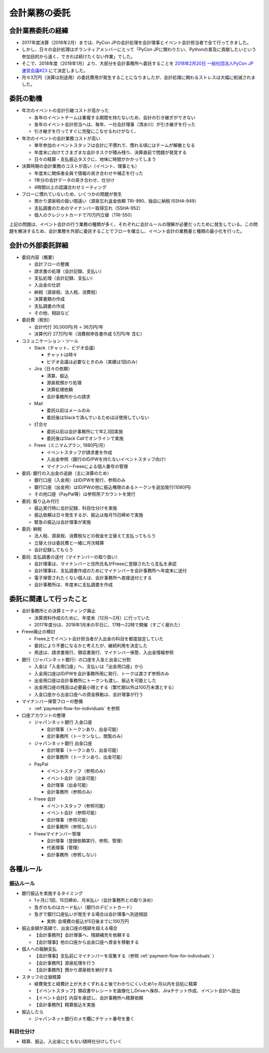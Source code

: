 .. _accounts-outsourcing:

================
 会計業務の委託
================

.. ISSHA-1049: PyCon JP & 会計事務所 委託内容のまとめ
.. ISSHA-961: 会計業務の外部委託の検討
.. 元になった議事録: 2018-06-28 ISSHA-1049 会計業務の共有MTG

会計業務委託の経緯
==================

- 2017年度決算（2018年2月）までは、PyCon JPの会計処理を会計理事とイベント会計担当者で全て行ってきました。
- しかし、日々の会計処理はボランティアメンバーにとって「PyCon JPに関わりたい、Pythonの普及に貢献したいという参加目的から遠く、できれば続けたくない作業」でした。
- そこで、2018年度（2018年1月）より、大部分を会計事務所へ委託することを `2018年2月20日 一般社団法人PyCon JP 運営会議#23 <https://www.pycon.jp/committee/meeting/minutes23.html#id8>`_ にて決定しました。
- 月々3万円（決算は別途用）の委託費用が発生することになりましたが、会計処理に関わるストレスは大幅に削減されました。

委託の動機
==========

- 年次のイベントの会計引継コストが高かった

  - 各年のイベントチームは重複する期間を持たないため、会計の引き継ぎができない
  - 各年のイベント会計担当へは、毎年、一社会計理事（清水川）が引き継ぎを行った
  - 引き継ぎを行ってすぐに完璧にこなせるわけがなく、

- 年次のイベントの会計業務コストが高い

  - 単年参加のイベントスタッフは会計に不慣れで、慣れる頃にはチームが解散となる
  - 年度末に向けてさまざまな会計タスクが積み残り、決算直前で問題が発覚する
  - 日々の精算・支払振込タスクに、地味に時間がかかってしまう

- 決算時期の会計業務のコストが高い（イベント、理事とも）

  - 年度末に関係者全員で情報の突き合わせや補正を行った
  - 1年分の会計データの突き合わせ、仕分け
  - 4時間以上の認識合わせミーティング

- フローに慣れていないため、いくつかの問題が発生

  - 預かり源泉税の扱い間違い（源泉忘れ返金依頼 TRI-990、独自に納税 ISSHA-949）
  - 支払調書のためのマイナンバー取得忘れ（SSHA-952）
  - 個人のクレジットカードで70万円立替（TRI-550）

上記の問題は、イベント会計の行う業務の種類が多く、それぞれに会計ルールの理解が必要だったために発生している。この問題を解決するため、会計業務を外部に委託することでフローを確立し、イベント会計の業務量と種類の最小化を行った。

会計の外部委託詳細
========================

- 委託内容（概要）

  - 会計フローの整備
  - 請求書の処理（会計記録、支払い）
  - 支払処理（会計記録、支払い）
  - 入出金の仕訳
  - 納税（源泉税、法人税、消費税）
  - 決算書類の作成
  - 支払調書の作成
  - その他、相談など

- 委託費（税別）

  - 会計代行 30,000円/月 = 36万円/年
  - 決算代行 27万円/年（消費税申告書作成 5万円/年 含む）

- コミュニケーション・ツール

  - Slack（チャット、ビデオ会議）

    - チャットは時々
    - ビデオ会議は必要なときのみ（実績は1回のみ）

  - Jira（日々の依頼）

    - 清算、振込
    - 源泉税預かり処理
    - 決算処理依頼
    - 会計事務所からの請求

  - Mail

    - 委託以前はメールのみ
    - 委託後はSlackで済んでいるためほぼ使用していない

  - 打合せ

    - 委託以前は会計事務所にて年2,3回実施
    - 委託後はSlack Callでオンラインで実施

  - Freee（ミニマムプラン, 1980円/月）

    - イベントスタッフが請求書を作成
    - 入出金参照（銀行のID/PWを持たないイベントスタッフ向け）
    - マイナンバーFreeeによる個人番号の管理

- 委託: 銀行の入出金の追跡（主に決算のため）

  - 銀行口座（入金用）はID/PWを発行、参照のみ
  - 銀行口座（出金用）はID/PWの他に振込権限のあるトークンを追加発行(1080円)
  - その他口座（PayPal等）は参照用アカウントを発行

- 委託: 振り込み代行

  - 振込実行時に会計記録、科目仕分けを実施
  - 振込依頼は日々発生するが、振込は毎月15日締めで実施
  - 緊急の振込は会計理事が実施

- 委託: 納税

  - 法人税、源泉税、消費税などの税金を立替えて支払ってもらう
  - 立替え分は委託費と一緒に月次精算
  - 会計記録してもらう

- 委託: 支払調書の送付（マイナンバーの取り扱い）

  - 会計理事は、マイナンバーと住所氏名がFreeeに登録されたら支払を承認
  - 会計理事は、支払調書作成のためにマイナンバーを会計事務所へ年度末に送付
  - 電子保管されたくない個人は、会計事務所へ直接送付とする
  - 会計事務所は、年度末に支払調書を作成


委託に関連して行ったこと
==========================

- 会計事務所との決算ミーティング廃止

  - 決算資料作成のために、年度末（12月～2月）に行っていた
  - 2017年度分は、2018年1月末の平日に、17時～22時で開催（すごく疲れた）

- Freee廃止の検討

  - Freee上でイベント会計担当者が入出金の科目を都度設定していた
  - 委託により不要になるかと考えたが、継続利用を決定した
  - 用途は、請求書発行、領収書発行、マイナンバー保管、入出金情報参照

- 銀行（ジャパンネット銀行）の口座を入金と出金に分割

  - 入金は「入金用口座」へ、支払いは「出金用口座」から
  - 入金用口座はID/PWを会計事務所用に発行、トークは渡さず参照のみ
  - 出金用口座は会計事務所にトークンも渡し、振込を可能とした
  - 出金用口座の残高は必要最小限とする（繁忙期以外は100万未満とする）
  - 入金口座から出金口座への資金移動は、会計理事が行う

- マイナンバー保管フローの整備

  - :ref:`payment-flow-for-individuals` を参照

- 口座アカウントの整理

  - ジャパンネット銀行 入金口座

    - 会計理事（トークンあり、出金可能）
    - 会計事務所（トークンなし、閲覧のみ）

  - ジャパンネット銀行 出金口座

    - 会計理事（トークンあり、出金可能）
    - 会計事務所（トークンあり、出金可能）

  - PayPal

    - イベントスタッフ（参照のみ）
    - イベント会計（出金可能）
    - 会計理事（出金可能）
    - 会計事務所（参照のみ）

  - Freee 会計

    - イベントスタッフ（参照可能）
    - イベント会計（参照可能）
    - 会計理事（参照可能）
    - 会計事務所（参照しない）

  - Freeeマイナンバー管理

    - 会計理事（登録依頼実行、参照、管理）
    - 代表理事（管理）
    - 会計事務所（参照しない）

.. _rules:

各種ルール
==============

.. _bank-transfer-rule:

振込ルール
--------------

- 銀行振込を実施するタイミング

  - 1ヶ月に1回、15日締め、月末払い（会計事務所との取り決め）
  - 急ぎのものはカード払い（銀行のデビットカード）
  - 急ぎで銀行口座払いが発生する場合は会計理事へ別途相談

    -  実例: 会場費の振込が5日後までに100万円

- 振込金額が高額で、出金口座の残額を超える場合

  - 【会計事務所】会計理事へ、残額補充を依頼する
  - 【会計理事】他の口座から出金口座へ資金を移動する

- 個人への報酬支払

  - 【会計理事】支払前にマイナンバーを収集する（参照 :ref:`payment-flow-for-individuals` ）
  - 【会計事務所】源泉処理を行う
  - 【会計事務所】預かり源泉税を納付する

- スタッフの立替精算

  - 経費発生と経費計上が大きくずれると後でわかりにくいため1ヶ月以内を目処に精算
  - 【イベントスタッフ】領収書やレシートを画像化しDriveへ保存、Jiraチケット作成、イベント会計へ提出
  - 【イベント会計】内容を承認し、会計事務所へ精算依頼
  - 【会計事務所】精算振込を実施

- 振込したら

  - ジャパンネット銀行のメモ欄にチケット番号を書く

科目仕分け
-------------

- 精算、振込、入出金にともない随時仕分けしていく

